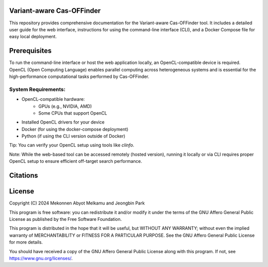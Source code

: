 Variant-aware Cas-OFFinder
=========================

This repository provides comprehensive documentation for the Variant-aware Cas-OFFinder tool. 
It includes a detailed user guide for the web interface, instructions for using the command-line interface (CLI), 
and a Docker Compose file for easy local deployment.

Prerequisites
=============

To run the command-line interface or host the web application locally, an OpenCL-compatible device is required. 
OpenCL (Open Computing Language) enables parallel computing across heterogeneous systems and is essential for the
high-performance computational tasks performed by Cas-OFFinder.

System Requirements:
--------------------
• OpenCL-compatible hardware:
   - GPUs (e.g., NVIDIA, AMD)
   - Some CPUs that support OpenCL
• Installed OpenCL drivers for your device
• Docker (for using the docker-compose deployment)
• Python (if using the CLI version outside of Docker)

Tip: You can verify your OpenCL setup using tools like `clinfo`.

Note: While the web-based tool can be accessed remotely (hosted version), running it 
locally or via CLI requires proper OpenCL setup to ensure efficient off-target search performance.


Citations
=========



License
=======

Copyright (C) 2024 Mekonnen Abyot Melkamu and Jeongbin Park

This program is free software: you can redistribute it and/or modify
it under the terms of the GNU Affero General Public License as published
by the Free Software Foundation.

This program is distributed in the hope that it will be useful,
but WITHOUT ANY WARRANTY; without even the implied warranty of
MERCHANTABILITY or FITNESS FOR A PARTICULAR PURPOSE.  See the
GNU Affero General Public License for more details.

You should have received a copy of the GNU Affero General Public License
along with this program.  If not, see https://www.gnu.org/licenses/.
